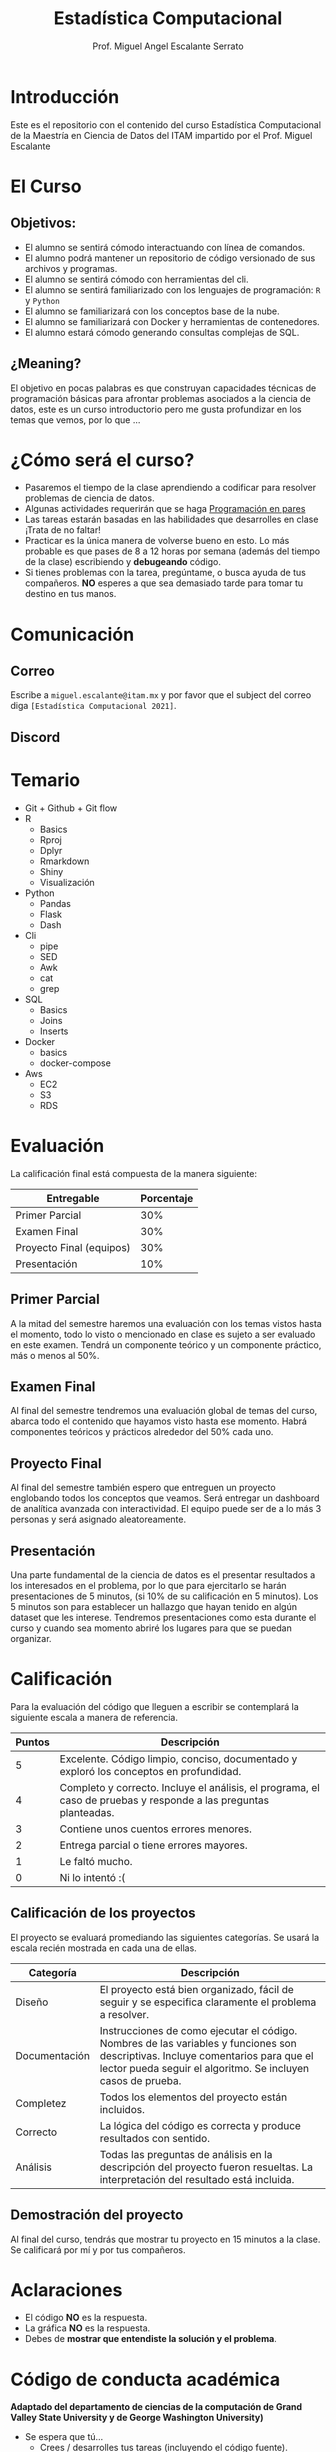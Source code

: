 #+Author: Prof. Miguel Angel Escalante Serrato
#+title: Estadística Computacional
#+email: miguel.escalante@itam.mx
* Introducción
Este es el repositorio con el contenido del curso Estadística Computacional  de la Maestría en Ciencia de Datos del ITAM impartido por el Prof. Miguel Escalante

* El Curso

** Objetivos:
 - El alumno se sentirá cómodo interactuando con línea de comandos.
 - El alumno podrá mantener un repositorio de código versionado de sus archivos y programas.
 - El alumno se sentirá cómodo con herramientas del cli.
 - El alumno se sentirá familiarizado con los lenguajes de programación: ~R~ y ~Python~
 - El alumno se familiarizará con los conceptos base de la nube.
 - El alumno se familiarizará con Docker y herramientas de contenedores.
 - El alumno estará cómodo generando consultas complejas de SQL.
** ¿Meaning?
El objetivo en pocas palabras es que construyan capacidades técnicas de programación básicas para afrontar problemas asociados a la ciencia de datos, este es un curso introductorio pero me gusta profundizar en los temas que vemos, por lo que ...
#+name: Welcome
#+attr_html: :width 800 :align center
[[file:img/welcome.png]]

* ¿Cómo será el curso?

- Pasaremos el tiempo de la clase aprendiendo a codificar para resolver problemas de ciencia de datos.
- Algunas actividades requerirán que se haga [[http://es.wikipedia.org/wiki/Programaci%C3%B3n_en_pareja][Programación en pares]]
- Las tareas estarán basadas en las habilidades que desarrolles en clase ¡Trata de no faltar!
- Practicar es la única manera de volverse bueno en esto. Lo más probable es que pases de 8 a 12 horas por semana (además del tiempo de la clase) escribiendo y *debugeando* código.
- Si tienes problemas con la tarea, pregúntame, o busca ayuda de tus compañeros. *NO* esperes a que sea demasiado tarde para tomar tu destino en tus manos.

* Comunicación

** Correo
Escribe a ~miguel.escalante@itam.mx~ y por favor que el subject del correo diga ~[Estadística Computacional 2021]~.
** Discord

* Temario

- Git + Github + Git flow
- R
  - Basics
  - Rproj
  - Dplyr
  - Rmarkdown
  - Shiny
  - Visualización
- Python
  - Pandas
  - Flask
  - Dash
- Cli
  - pipe
  - SED
  - Awk
  - cat
  - grep
- SQL
  - Basics
  - Joins
  - Inserts
- Docker
  - basics
  - docker-compose
- Aws
  - EC2
  - S3
  - RDS


* Evaluación

La calificación final está compuesta de la manera siguiente:

| Entregable               | Porcentaje |
|--------------------------+------------|
| Primer Parcial           |        30% |
| Examen Final             |        30% |
| Proyecto Final (equipos) |        30% |
| Presentación             |        10% |

** Primer Parcial
A la mitad del semestre haremos una evaluación con los temas vistos hasta el momento, todo lo visto o mencionado en clase es sujeto a ser evaluado en este examen. Tendrá un componente teórico y un componente práctico, más o menos al 50%.

** Examen Final
Al final del semestre tendremos una evaluación global de temas del curso, abarca todo el contenido que hayamos visto hasta ese momento. Habrá componentes teóricos y prácticos alrededor del 50% cada uno.

** Proyecto Final
Al final del semestre también espero que entreguen un proyecto englobando todos los conceptos que veamos. Será entregar un dashboard de analítica avanzada con interactividad. El equipo puede ser de a lo más 3 personas y será asignado aleatoreamente.

** Presentación
Una parte fundamental de la ciencia de datos es el presentar resultados a los interesados en el problema, por lo que para ejercitarlo se harán presentaciones de 5 minutos, (si 10% de su calificación en 5 minutos). Los 5 minutos son para establecer un hallazgo que hayan tenido en algún dataset que les interese. Tendremos presentaciones como esta durante el curso y cuando sea momento abriré los lugares para que se puedan organizar.

* Calificación

Para la evaluación del código que lleguen a escribir se contemplará la siguiente escala a manera de referencia.

| Puntos | Descripción                                                                                                      |
|--------+------------------------------------------------------------------------------------------------------------------|
|      5 | Excelente. Código limpio, conciso, documentado y exploró los conceptos en profundidad.                           |
|      4 | Completo y correcto. Incluye el análisis, el programa, el caso de pruebas y responde a las preguntas planteadas. |
|      3 | Contiene unos cuentos errores menores.                                                                           |
|      2 | Entrega parcial o tiene errores mayores.                                                                         |
|      1 | Le faltó mucho.                                                                                                  |
|      0 | Ni lo intentó :(                                                                                                 |


** Calificación de los proyectos

El proyecto se evaluará promediando las siguientes categorías. Se usará la escala recién mostrada en cada una de ellas.

| Categoría     | Descripción                                                                                                                                                                                     |
|---------------+-------------------------------------------------------------------------------------------------------------------------------------------------------------------------------------------------|
| Diseño        | El proyecto está bien organizado, fácil de seguir y se especifica claramente el problema a resolver.                                                                                            |
| Documentación | Instrucciones de como ejecutar el código. Nombres de las variables y funciones son descriptivas. Incluye comentarios para que el lector pueda seguir el algoritmo. Se incluyen casos de prueba. |
| Completez     | Todos los elementos del proyecto están incluidos.                                                                                                                                               |
| Correcto      | La lógica del código es correcta y produce resultados con sentido.                                                                                                                              |
| Análisis      | Todas las preguntas de análisis en la descripción del proyecto fueron resueltas. La interpretación del resultado está incluida.                                                                 |


** Demostración del proyecto

Al final del curso, tendrás que mostrar tu proyecto en 15 minutos a la clase. Se calificará por mí y por tus compañeros.

* Aclaraciones

- El código *NO* es la respuesta.
- La gráfica *NO* es la respuesta.
- Debes de *mostrar que entendiste la solución y el problema*.

* Código de conducta académica

*Adaptado del departamento de ciencias de la computación de Grand Valley State University y de  George Washington University)*

- Se espera que tú...
    - Crees / desarrolles tus tareas (incluyendo el código fuente).
    - Entiendas tus soluciones
    - Reconozcas la ayuda de otros en la escritura.
    - Cites la fuente en la tarea.
    - Te protejas de sospecha al no permitir que otros vean tu tarea antes de que sea enviada.
    - Contactes al profesor para aclarar los requerimientos de las tareas.
    - Uses extensivamente Github para *socializar* el conocimiento, soluciones, dudas, etc.

- Se prefiere que tú...
    - Discutas diversos caminos para alcanzar la solución.
    - Compartas tu conociemiento con otros estudiantes acerca de errores de sintáxis, trucos de código, etc.
    - Proveas y recibas ayuda respecto a errores de ejecución.
    - Proveas y recibas ayuda usando el ambiente de computación.
    - Participes, junto con otros estudiantes, en discuiones hacer de las tareas, requerimientos, estrategais de solución, etc.

- Eres culpable de romper el código de conducta si ...
    - Le das tu código fuente a cualquiera en formato electrónico o analógico.
    - Recibes de otro estudiante la solución en formato electrónico o analógico.
    - Subes al repositorio como tuyos otros archivos, soluciones o documentos.
    - Subes tareas sin indicar que colaboraste con alguien.
    - Realizas modificaciones al código en un esfuerzo de ocultar un engaño.
    - Usas material no permitido en examen o te comunicas con alguien de manera no autorizada durante el examen.

* Ligas de interes

- [[https://r-graphics.org/][R Graphics]]
- [[http://www.greenteapress.com/thinkpython/][Think Python]]
- [[http://git-scm.com/book][Libro de Git]]
- [[https://r4ds.had.co.nz/][R for Data Science]]

* Finalmente...

Primer tarea!!

1. Instalar ~git~
   1. Si estás en una distro de  ~GNU/Linux~ tipo ~Debian~: ~sudo apt-get install git~.
   2. Si estás en una MacOS sigue las instrucciones de [[http://git-scm.com/download/mac][aquí]] y sigue las instrucciones.
2. Crea una cuenta en github
3. Crear una [[https://help.github.com/articles/generating-ssh-keys][llave ssh]] y conectarla a *Github*.
4. *Forkear* este repositorio
5. Instalar [[https://docs.docker.com/installation/#installation][docker]]
6. Instalar *un editor de textos*
   1. ~GNU/Emacs~
   2. ~VsCode~

* Emacs

Después de tener converso al director de la Maestría, estoy convencido del valor que provee tener una herramienta como Emacs disponible, tanto para temas de escritura científica, como para programación, durante el curso verán que uso esta herramienta. Denle una oportunidad aunque su curva de aprendizaje sea un poco inclinada. :)
